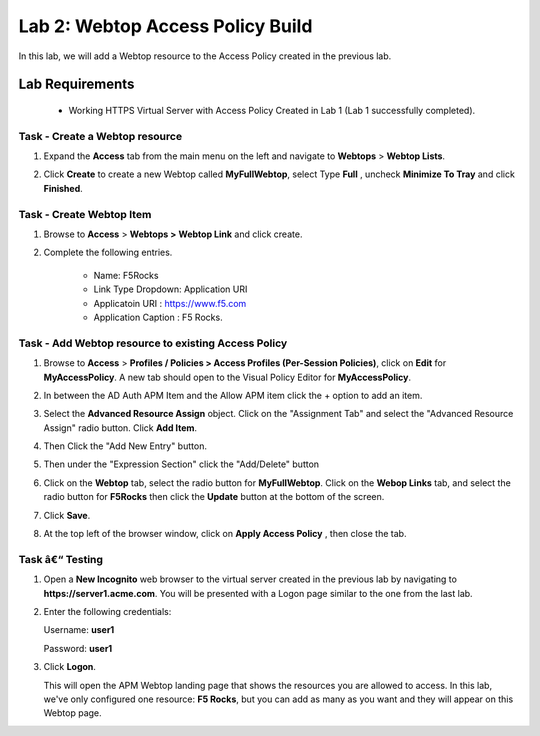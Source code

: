 Lab 2: Webtop Access Policy Build
============================================

In this lab, we will add a Webtop resource to the Access Policy
created in the previous lab.

Lab Requirements
----------------

  - Working HTTPS Virtual Server with Access Policy Created in Lab 1 (Lab 1 successfully completed).


Task - Create a Webtop resource
~~~~~~~~~~~~~~~~~~~~~~~~~~~~~~~

#. Expand the **Access** tab from the main menu on the left and navigate
   to **Webtops** > **Webtop Lists**.

#. Click **Create** to create a new Webtop called **MyFullWebtop**,
   select Type **Full** , uncheck  **Minimize To Tray** and
   click **Finished**.

   |Lab4-Image1|



Task - Create Webtop Item
~~~~~~~~~~~~~~~~~~~~~~~~~~~~~~~~~~~~~~~~~~~~~~~~~~~~~
#. Browse to **Access** > **Webtops >** **Webtop Link** and click create.


#. Complete the following entries.

      - Name: F5Rocks
      - Link Type Dropdown: Application URI
      - Applicatoin URI : https://www.f5.com
      - Application Caption : F5 Rocks.

   |Lab4-Image2|

   |Lab4-Image3|



Task - Add Webtop resource to existing Access Policy
~~~~~~~~~~~~~~~~~~~~~~~~~~~~~~~~~~~~~~~~~~~~~~~~~~~~

#. Browse to **Access** > **Profiles / Policies > Access Profiles
   (Per-Session Policies)**, click on **Edit** for **MyAccessPolicy**. A
   new tab should open to the Visual Policy Editor for **MyAccessPolicy**.

   |Lab4-Image4|

#. In between the AD Auth APM Item and the Allow APM item click the + option to add an item.

   |Lab4-Image5|

#. Select the **Advanced Resource Assign** object. Click on the "Assignment Tab" and select the "Advanced Resource Assign"
   radio button. Click **Add Item**.

   |Lab4-Image6|

#. Then Click the "Add New Entry" button.

   |Lab4-Image7|


#. Then under the "Expression Section" click the "Add/Delete" button

#. | Click on the **Webtop** tab, select the radio button for
     **MyFullWebtop**. Click on the **Webop Links** tab, and select the radio button for **F5Rocks**
     then click the **Update** button at the bottom of
     the screen.

   |Lab4-Image8|

#. Click **Save**.

#. | At the top left of the browser window, click on **Apply Access
     Policy** , then close the tab.

   |Lab4-Image9|




Task â€“ Testing
~~~~~~~~~~~~~~

#. Open a **New Incognito** web browser to the virtual server created in the previous lab
   by navigating to **https://server1.acme.com**. You will be presented
   with a Logon page similar to the one from the last lab.

#. Enter the following credentials:

   Username: **user1**

   Password: **user1**

#. Click **Logon**.

   This will open the APM Webtop landing page that shows the resources you
   are allowed to access. In this lab, we've only configured one resource:
   **F5 Rocks**, but you can add as many as you want and they will
   appear on this Webtop page.

   |Lab4-Image10|


.. |Lab4-Image1| image:: /class1/module2/media/Lab4-Image1.png
.. |Lab4-Image2| image:: /class1/module2/media/Lab4-Image2.png
.. |Lab4-Image3| image:: /class1/module2/media/Lab4-Image3.png
.. |Lab4-Image4| image:: /class1/module2/media/Lab4-Image4.png
.. |Lab4-Image5| image:: /class1/module2/media/Lab4-Image5.png
.. |Lab4-Image6| image:: /class1/module2/media/Lab4-Image6.png
.. |Lab4-Image7| image:: /class1/module2/media/Lab4-Image7.png
.. |Lab4-Image8| image:: /class1/module2/media/Lab4-Image8.png
.. |Lab4-Image9| image:: /class1/module2/media/Lab4-Image9.png
.. |Lab4-Image10| image:: /class1/module2/media/Lab4-Image10.png
